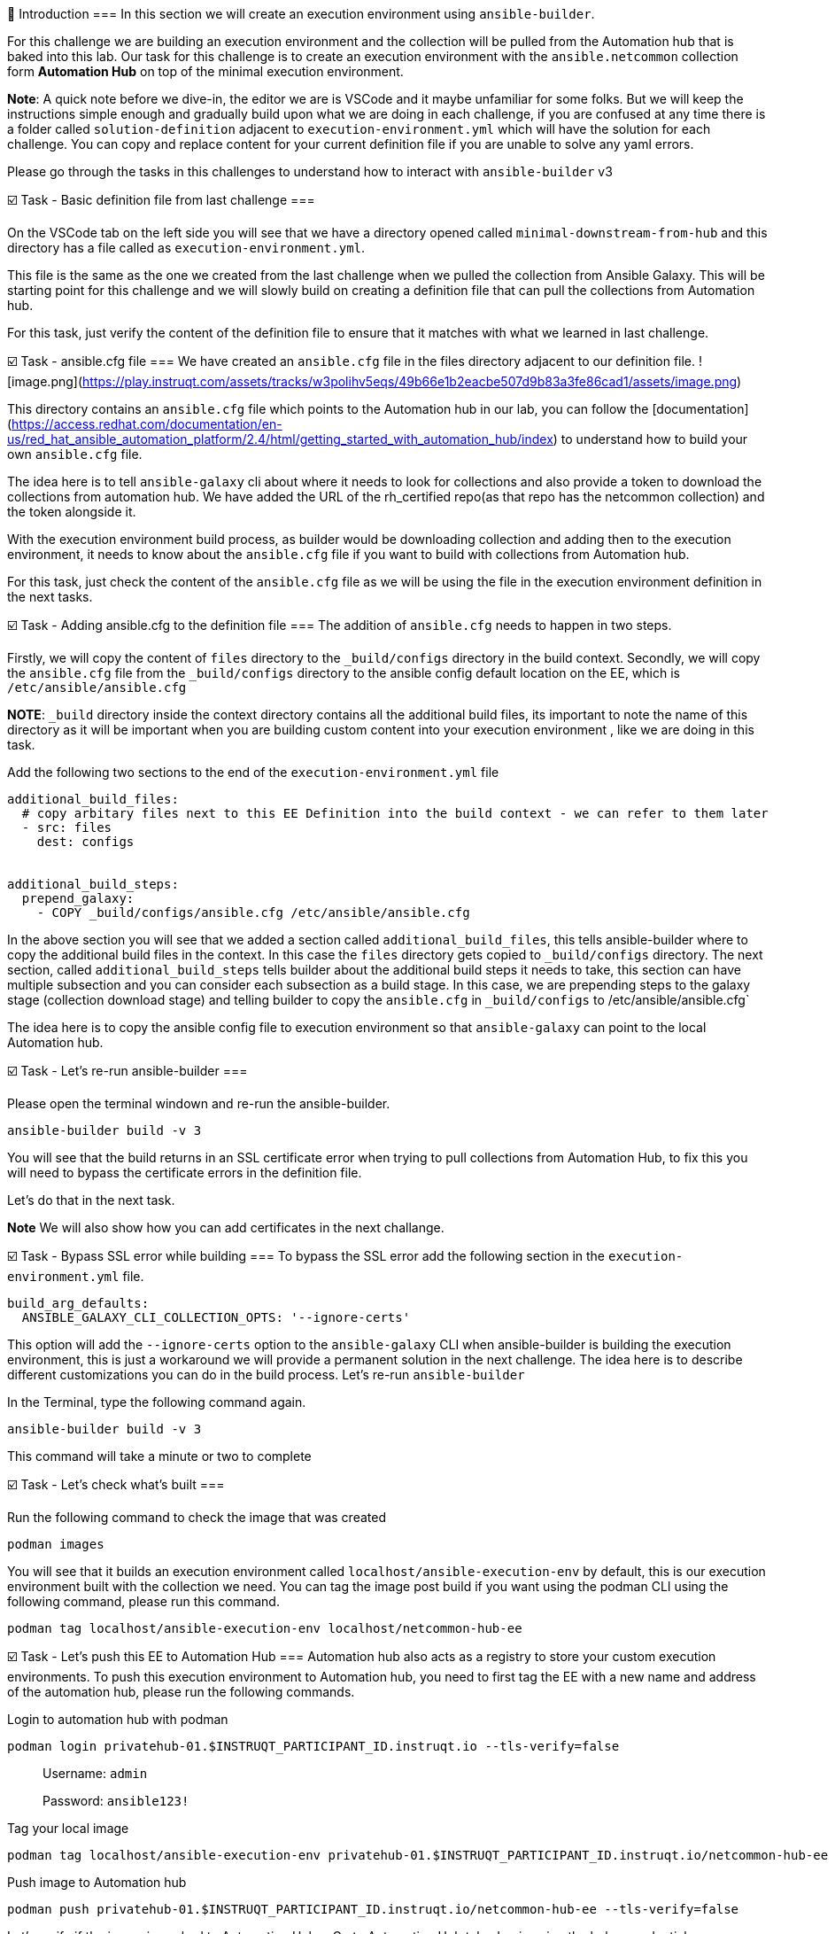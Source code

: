 👋 Introduction
===
In this section we will create an execution environment using `ansible-builder`.

For this challenge we are building an execution environment and the collection will be pulled from the Automation hub that is baked into this lab. Our task for this challenge is to create an execution environment with the `ansible.netcommon` collection form **Automation Hub** on top of the minimal execution environment.

*Note*: A quick note before we dive-in, the editor we are is VSCode and it maybe unfamiliar for some folks. But we will keep the instructions simple enough and gradually build upon what we are doing in each challenge, if you are confused at any time there is a folder called `solution-definition` adjacent to `execution-environment.yml` which will have the solution for each challenge. You can copy and replace content for your current definition file if you are unable to solve any yaml errors.

Please go through the tasks in this challenges to understand how to interact with `ansible-builder` v3

☑️ Task - Basic definition file from last challenge
===

On the VSCode tab on the left side you will see that we have a directory opened called `minimal-downstream-from-hub` and this directory has a file called as `execution-environment.yml`.

This file is the same as the one we created from the last challenge when we pulled the collection from Ansible Galaxy. This will be starting point for this challenge and we will slowly build on creating a definition file that can pull the collections from Automation hub.

For this task, just verify the content of the definition file to ensure that it matches with what we learned in last challenge.

☑️ Task - ansible.cfg file
===
We have created an `ansible.cfg` file in the files directory adjacent to our definition file.
![image.png](https://play.instruqt.com/assets/tracks/w3polihv5eqs/49b66e1b2eacbe507d9b83a3fe86cad1/assets/image.png)

This directory contains an `ansible.cfg` file which points to the Automation hub in our lab, you can follow the [documentation](https://access.redhat.com/documentation/en-us/red_hat_ansible_automation_platform/2.4/html/getting_started_with_automation_hub/index) to understand how to build your own `ansible.cfg` file.

The idea here is to tell `ansible-galaxy` cli about where it needs to look for collections and also provide a token to download the collections from automation hub. We have added the URL of the rh_certified repo(as that repo has the netcommon collection) and the token alongside it.

With the execution environment build process, as builder would be downloading collection and adding then to the execution environment, it needs to know about the `ansible.cfg` file if you want to build with collections from Automation hub.

For this task, just check the content of the `ansible.cfg` file as we will be using the file in the execution environment definition in the next tasks.

☑️ Task - Adding ansible.cfg to the definition file
===
The addition of `ansible.cfg` needs to happen in two steps.

Firstly, we will copy the content of `files` directory to the `_build/configs` directory in the build context.
Secondly, we will copy the `ansible.cfg` file from the `_build/configs` directory to the ansible config default location on the EE, which is `/etc/ansible/ansible.cfg`

*NOTE*: `_build` directory inside the context directory contains all the additional build files, its important to note the name of this directory as it will be important when you are building custom content into your execution environment , like we are doing in this task.

Add the following two sections to the end of the `execution-environment.yml` file

```
additional_build_files:
  # copy arbitary files next to this EE Definition into the build context - we can refer to them later
  - src: files
    dest: configs


additional_build_steps:
  prepend_galaxy:
    - COPY _build/configs/ansible.cfg /etc/ansible/ansible.cfg
```

In the above section you will see that we added a section called `additional_build_files`, this tells ansible-builder where to copy the additional build files in the context. In this case the `files` directory gets copied to `_build/configs` directory.
The next section, called `additional_build_steps` tells builder about the additional build steps it needs to take, this section can have multiple subsection and you can consider each subsection as a build stage. In this case, we are prepending steps to the galaxy stage (collection download stage) and telling builder to copy the `ansible.cfg` in `_build/configs` to /etc/ansible/ansible.cfg`

The idea here is to copy the ansible config file to execution environment so that `ansible-galaxy` can point to the local Automation hub.

☑️ Task - Let's re-run ansible-builder
===

Please open the terminal windown and re-run the ansible-builder.

```
ansible-builder build -v 3
```

You will see that the build returns in an SSL certificate error when trying to pull collections from Automation Hub, to fix this you will need to bypass the certificate errors in the definition file.

Let's do that in the next task.

**Note** We will also show how you can add certificates in the next challange.

☑️ Task - Bypass SSL error while building
===
To bypass the SSL error add the following section in the `execution-environment.yml` file.

```
build_arg_defaults:
  ANSIBLE_GALAXY_CLI_COLLECTION_OPTS: '--ignore-certs'
```

This option will add the `--ignore-certs` option to the `ansible-galaxy` CLI when ansible-builder is building the execution environment, this is just a workaround we will provide a permanent solution in the next challenge. The idea here is to describe different customizations you can do in the build process. Let's re-run `ansible-builder`

In the Terminal, type the following command again.

```
ansible-builder build -v 3
```

This command will take a minute or two to complete

☑️ Task - Let's check what's built
===

Run the following command to check the image that was created

```
podman images
```

You will see that it builds an execution environment called `localhost/ansible-execution-env` by default, this is our execution environment built with the collection we need.
You can tag the image post build if you want using the podman CLI using the following command, please run this command.
```
podman tag localhost/ansible-execution-env localhost/netcommon-hub-ee
```

☑️ Task - Let's push this EE to Automation Hub
===
Automation hub also acts as a registry to store your custom execution environments. To push this execution environment to Automation hub, you need to first tag the EE with a new name and address of the automation hub, please run the following commands.

Login to automation hub with podman
```
podman login privatehub-01.$INSTRUQT_PARTICIPANT_ID.instruqt.io --tls-verify=false
```

> Username: `admin`
>
> Password: `ansible123!`

Tag your local image

```
podman tag localhost/ansible-execution-env privatehub-01.$INSTRUQT_PARTICIPANT_ID.instruqt.io/netcommon-hub-ee
```

Push image to Automation hub

```
podman push privatehub-01.$INSTRUQT_PARTICIPANT_ID.instruqt.io/netcommon-hub-ee --tls-verify=false
```

Let's verify if the image is pushed to Automation Hub,
- Go to Automation Hub tab
- Login using the below credentials
> Username: `admin`
>
> Password: `ansible123!`

- Go to the "Execution Environments" section on the left hand side and you should see the recent execution environment pushed to Automation Hub.

Hurray, you have now created an execution environment with a collection from automation hub by ignoring the certificate errors and pushed it to Automation hub. In the next challange, we will try to fix the certificate errors properly.

✅ Next Challenge
===
Press the `Check` button below to go to the next challenge once you’ve completed the tasks.

🐛 Encountered an issue?
====
If you have encountered an issue or have noticed something not quite right, please [open an issue](https://github.com/ansible/instruqt/issues/new).

<style type="text/css" rel="stylesheet">
  .lightbox {
    display: none;
    position: fixed;
    justify-content: center;
    align-items: center;
    z-index: 999;
    top: 0;
    left: 0;
    right: 0;
    bottom: 0;
    padding: 1rem;
    background: rgba(0, 0, 0, 0.8);
    margin-left: auto;
    margin-right: auto;
    margin-top: auto;
    margin-bottom: auto;
  }
  .lightbox:target {
    display: flex;
  }
  .lightbox img {
    /* max-height: 100% */
    max-width: 60%;
    max-height: 60%;
  }
  img {
    display: block;
    margin-left: auto;
    margin-right: auto;
  }
  h1 {
    font-size: 18px;
  }
  h2 {
    font-size: 16px;
    font-weight: 600
  }
  h3 {
    font-size: 14px;
    font-weight: 600
  }
  p span {
    font-size: 14px;
  }
  ul li span {
    font-size: 14px
  }
</style>